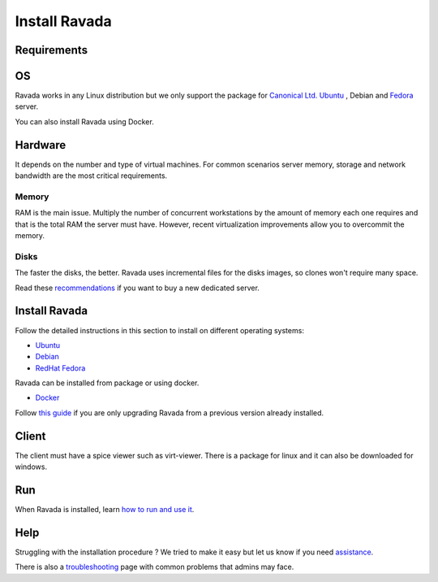 Install Ravada
==============

Requirements
------------

OS
--

Ravada works in any Linux distribution but we only support the package for `Canonical Ltd. Ubuntu <https://www.ubuntu.com/download/>`_ , Debian
and `Fedora <https://getfedora.org/es/>`_ server.

You can also install Ravada using Docker.

Hardware
--------

It depends on the number and type of virtual machines. For common scenarios server memory, storage and network bandwidth are the most critical requirements.

Memory
~~~~~~

RAM is the main issue. Multiply the number of concurrent workstations by
the amount of memory each one requires and that is the total RAM the server
must have. However, recent virtualization improvements allow you to overcommit
the memory.

Disks
~~~~~

The faster the disks, the better. Ravada uses incremental files for the
disks images, so clones won't require many space.

Read these
`recommendations <http://ravada.readthedocs.io/en/latest/docs/Server_Hardware.html>`_
if you want to buy a new dedicated server.

Install Ravada
--------------

Follow the detailed instructions in this section to install on different operating systems:

* `Ubuntu <http://ravada.readthedocs.io/en/latest/docs/INSTALL_Ubuntu.html>`_
* `Debian <http://ravada.readthedocs.io/en/latest/docs/INSTALL_Debian.html>`_
* `RedHat Fedora <http://ravada.readthedocs.io/en/latest/docs/INSTALL_Fedora.html>`_

Ravada can be installed from package or using docker.

* `Docker <http://ravada.readthedocs.io/en/latest/docs/INSTALLfromDockers.html>`_

Follow `this guide <http://ravada.readthedocs.io/en/latest/docs/update.html>`_
if you are only upgrading Ravada from a previous version already installed.

Client
------

The client must have a spice viewer such as virt-viewer. There is a
package for linux and it can also be downloaded for windows.

Run
---

When Ravada is installed, learn
`how to run and use it <http://ravada.readthedocs.io/en/latest/docs/production.html>`__.

Help
----

Struggling with the installation procedure ? We tried to make it easy but
let us know if you need `assistance <http://ravada.upc.edu/#help>`__.

There is also a `troubleshooting <troubleshooting.html>`__ page with common problems that
admins may face.
